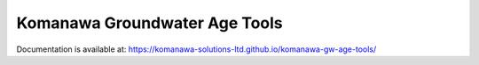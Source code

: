Komanawa Groundwater Age Tools
#######################################

Documentation is available at: https://komanawa-solutions-ltd.github.io/komanawa-gw-age-tools/
